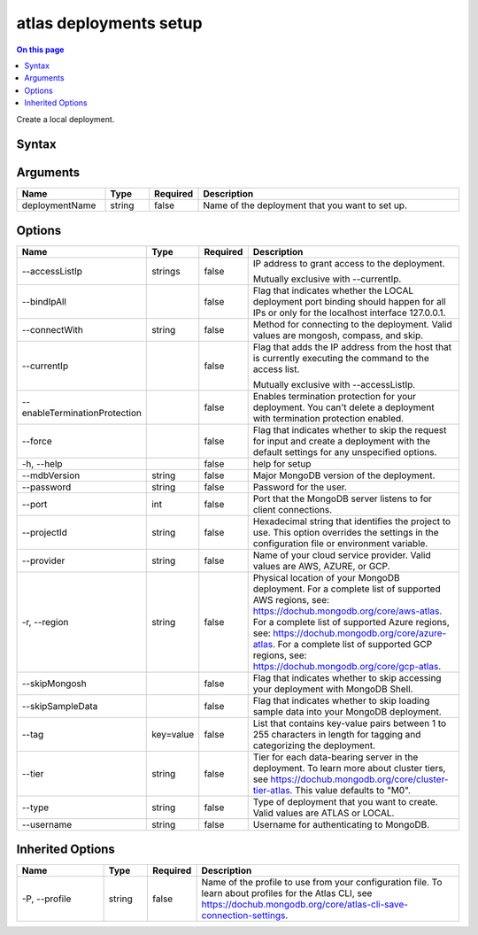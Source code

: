 .. _atlas-deployments-setup:

=======================
atlas deployments setup
=======================

.. default-domain:: mongodb

.. contents:: On this page
   :local:
   :backlinks: none
   :depth: 1
   :class: singlecol

Create a local deployment.

Syntax
------

.. code-block::
   :caption: Command Syntax

   atlas deployments setup [deploymentName] [options]

.. Code end marker, please don't delete this comment

Arguments
---------

.. list-table::
   :header-rows: 1
   :widths: 20 10 10 60

   * - Name
     - Type
     - Required
     - Description
   * - deploymentName
     - string
     - false
     - Name of the deployment that you want to set up.

Options
-------

.. list-table::
   :header-rows: 1
   :widths: 20 10 10 60

   * - Name
     - Type
     - Required
     - Description
   * - --accessListIp
     - strings
     - false
     - IP address to grant access to the deployment.

       Mutually exclusive with --currentIp.
   * - --bindIpAll
     - 
     - false
     - Flag that indicates whether the LOCAL deployment port binding should happen for all IPs or only for the localhost interface 127.0.0.1.
   * - --connectWith
     - string
     - false
     - Method for connecting to the deployment. Valid values are mongosh, compass, and skip.
   * - --currentIp
     - 
     - false
     - Flag that adds the IP address from the host that is currently executing the command to the access list.

       Mutually exclusive with --accessListIp.
   * - --enableTerminationProtection
     - 
     - false
     - Enables termination protection for your deployment. You can't delete a deployment with termination protection enabled.
   * - --force
     - 
     - false
     - Flag that indicates whether to skip the request for input and create a deployment with the default settings for any unspecified options.
   * - -h, --help
     - 
     - false
     - help for setup
   * - --mdbVersion
     - string
     - false
     - Major MongoDB version of the deployment.
   * - --password
     - string
     - false
     - Password for the user.
   * - --port
     - int
     - false
     - Port that the MongoDB server listens to for client connections.
   * - --projectId
     - string
     - false
     - Hexadecimal string that identifies the project to use. This option overrides the settings in the configuration file or environment variable.
   * - --provider
     - string
     - false
     - Name of your cloud service provider. Valid values are AWS, AZURE, or GCP.
   * - -r, --region
     - string
     - false
     - Physical location of your MongoDB deployment. For a complete list of supported AWS regions, see: https://dochub.mongodb.org/core/aws-atlas. For a complete list of supported Azure regions, see: https://dochub.mongodb.org/core/azure-atlas. For a complete list of supported GCP regions, see: https://dochub.mongodb.org/core/gcp-atlas.
   * - --skipMongosh
     - 
     - false
     - Flag that indicates whether to skip accessing your deployment with MongoDB Shell.
   * - --skipSampleData
     - 
     - false
     - Flag that indicates whether to skip loading sample data into your MongoDB deployment.
   * - --tag
     - key=value
     - false
     - List that contains key-value pairs between 1 to 255 characters in length for tagging and categorizing the deployment.
   * - --tier
     - string
     - false
     - Tier for each data-bearing server in the deployment. To learn more about cluster tiers, see https://dochub.mongodb.org/core/cluster-tier-atlas. This value defaults to "M0".
   * - --type
     - string
     - false
     - Type of deployment that you want to create. Valid values are ATLAS or LOCAL.
   * - --username
     - string
     - false
     - Username for authenticating to MongoDB.

Inherited Options
-----------------

.. list-table::
   :header-rows: 1
   :widths: 20 10 10 60

   * - Name
     - Type
     - Required
     - Description
   * - -P, --profile
     - string
     - false
     - Name of the profile to use from your configuration file. To learn about profiles for the Atlas CLI, see https://dochub.mongodb.org/core/atlas-cli-save-connection-settings.

